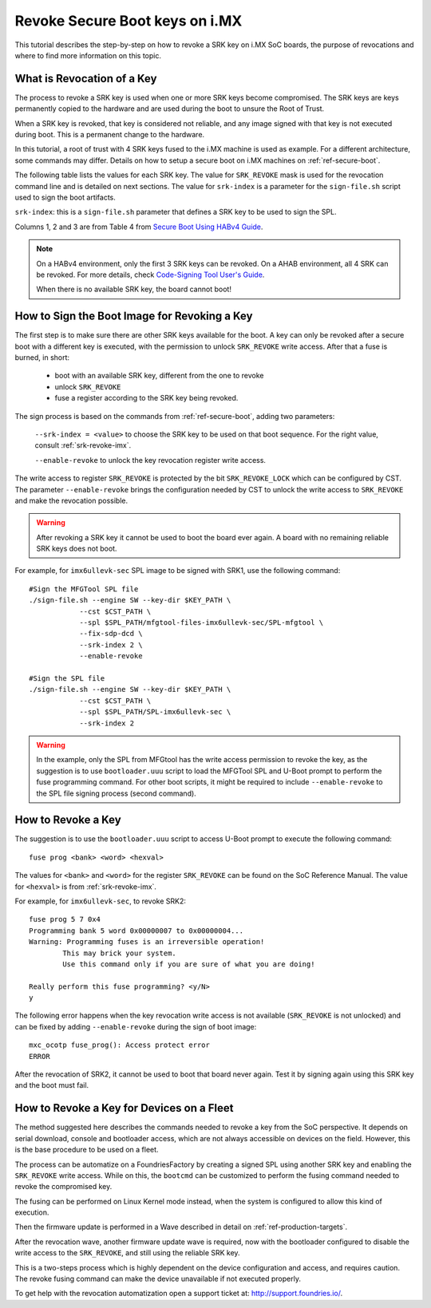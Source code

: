 .. highlight:: sh

.. _ref-revoke-imx-keys:

Revoke Secure Boot keys on i.MX
===============================

This tutorial describes the step-by-step on how to revoke a SRK key on i.MX SoC boards, the purpose of revocations and where to find more information on this topic.

What is Revocation of a Key
---------------------------

The process to revoke a SRK key is used when one or more SRK keys become compromised. The SRK keys are keys permanently copied to the hardware and are used during the boot to unsure the Root of Trust.

When a SRK key is revoked, that key is considered not reliable, and any image signed with that key is not executed during boot. This is a permanent change to
the hardware.

In this tutorial, a root of trust with 4 SRK keys fused to the i.MX machine is used as example. For a different architecture, some commands may differ.
Details on how to setup a secure boot on i.MX machines on :ref:`ref-secure-boot`.

The following table lists the values for each SRK key. The value for ``SRK_REVOKE`` mask is used for the revocation command line and is detailed on next sections.
The value for ``srk-index`` is a parameter for the ``sign-file.sh`` script used to sign the boot artifacts.

.. _srk-revoke-imx:

.. csv-table:: **SRK Revoke i.MX**
   :file: ../../_static/csv/revoke_imx.csv
   :widths: 30, 30, 30, 30, 30
   :header-rows: 1

``srk-index``: this is a ``sign-file.sh`` parameter that defines a SRK key to be used to sign the SPL.

Columns 1, 2 and 3 are from Table 4 from `Secure Boot Using HABv4 Guide`_.

.. note::

    On a HABv4 environment, only the first 3 SRK keys can be revoked. On a AHAB environment, all 4 SRK can be revoked. For more details, check `Code-Signing Tool User's Guide`_.

    When there is no available SRK key, the board cannot boot!

How to Sign the Boot Image for Revoking a Key
---------------------------------------------

The first step is to make sure there are other SRK keys available for the boot. A key can only be revoked after a secure boot with a different key is executed, with the permission to unlock ``SRK_REVOKE`` write access. After that a fuse is burned, in short:

    * boot with an available SRK key, different from the one to revoke
    * unlock ``SRK_REVOKE``
    * fuse a register according to the SRK key being revoked.

The sign process is based on the commands from :ref:`ref-secure-boot`, adding two parameters:

    ``--srk-index = <value>`` to choose the SRK key to be used on that boot sequence. For the right value, consult :ref:`srk-revoke-imx`.

    ``--enable-revoke`` to unlock the key revocation register write access.

The write access to register ``SRK_REVOKE`` is protected by the bit ``SRK_REVOKE_LOCK`` which can be configured by CST. The parameter ``--enable-revoke`` brings the configuration needed by CST to unlock the write access to ``SRK_REVOKE`` and make the revocation possible.

.. warning::
    After revoking a SRK key it cannot be used to boot the board ever again. A board with no remaining reliable SRK keys does not boot.

For example, for ``imx6ullevk-sec`` SPL image to be signed with SRK1, use the following command::

    #Sign the MFGTool SPL file
    ./sign-file.sh --engine SW --key-dir $KEY_PATH \
                --cst $CST_PATH \
                --spl $SPL_PATH/mfgtool-files-imx6ullevk-sec/SPL-mfgtool \
                --fix-sdp-dcd \
                --srk-index 2 \
                --enable-revoke

    #Sign the SPL file
    ./sign-file.sh --engine SW --key-dir $KEY_PATH \
                --cst $CST_PATH \
                --spl $SPL_PATH/SPL-imx6ullevk-sec \
                --srk-index 2

.. warning::

    In the example, only the SPL from MFGtool has the write access permission to revoke the key, as the suggestion is to use ``bootloader.uuu`` script to load the MFGTool SPL and U-Boot prompt to perform the fuse programming command. For other boot scripts, it might be required to include ``--enable-revoke`` to the SPL file signing process (second command).

How to Revoke a Key
-------------------

The suggestion is to use the ``bootloader.uuu`` script to access U-Boot prompt to execute the following command::

    fuse prog <bank> <word> <hexval>

The values for ``<bank>`` and ``<word>`` for the register ``SRK_REVOKE`` can be found on the SoC Reference Manual. The value for ``<hexval>`` is from :ref:`srk-revoke-imx`.

For example, for ``imx6ullevk-sec``, to revoke SRK2::

    fuse prog 5 7 0x4
    Programming bank 5 word 0x00000007 to 0x00000004...
    Warning: Programming fuses is an irreversible operation!
            This may brick your system.
            Use this command only if you are sure of what you are doing!

    Really perform this fuse programming? <y/N>
    y

The following error happens when the key revocation write access is not available (``SRK_REVOKE`` is not unlocked) and can be fixed by adding ``--enable-revoke`` during the sign of boot image::

    mxc_ocotp fuse_prog(): Access protect error
    ERROR

After the revocation of SRK2, it cannot be used to boot that board never again. Test it by signing again using this SRK key and the boot must fail.

How to Revoke a Key for Devices on a Fleet
------------------------------------------

The method suggested here describes the commands needed to revoke a key from the SoC perspective. It depends on serial download, console and bootloader access, which are not always accessible on devices on the field. However, this is the base procedure to be used on a fleet.

The process can be automatize on a FoundriesFactory by creating a signed SPL using another SRK key and enabling the ``SRK_REVOKE`` write access. While on this, the ``bootcmd`` can be customized to perform the fusing command needed to revoke the compromised key.

The fusing can be performed on Linux Kernel mode instead, when the system is configured to allow this kind of execution.

Then the firmware update is performed in a Wave described in detail on :ref:`ref-production-targets`.

After the revocation wave, another firmware update wave is required, now with the bootloader configured to disable the write access to the ``SRK_REVOKE``, and still using the reliable SRK key.

This is a two-steps process which is highly dependent on the device configuration and access, and requires caution. The revoke fusing command can make the device unavailable if not executed properly.

To get help with the revocation automatization open a support ticket at: http://support.foundries.io/.

.. i.MX Secure Boot on HABv4 Supported Devices (Rev. 4 — June 2020)
.. _Secure Boot Using HABv4 Guide:
   https://www.nxp.com/webapp/Download?colCode=AN4581&location=null

.. Code-Signing Tool User's Guide, Rev. 3.3.1
.. _Code-Signing Tool User's Guide:
   https://cache.nxp.com/secured/bsps/cst-3.3.1.tgz?fileExt=.tgz
